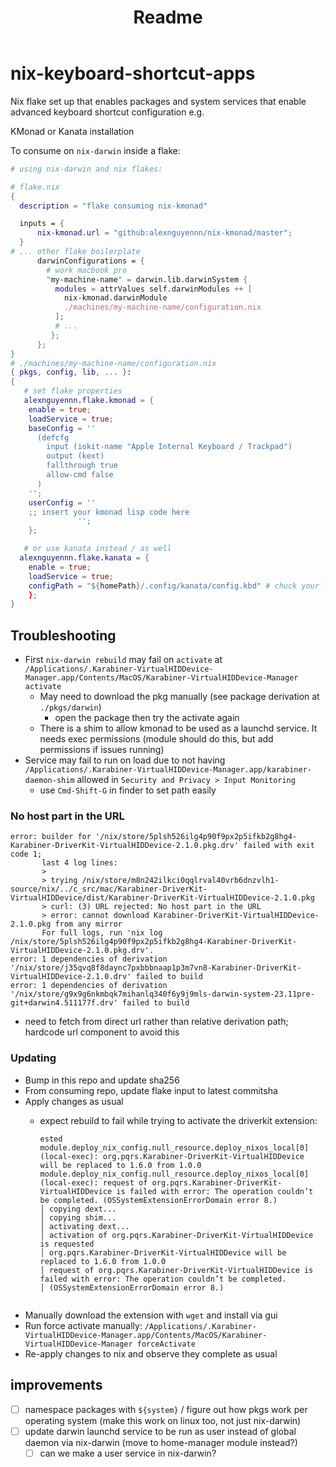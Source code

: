 #+title: Readme

* nix-keyboard-shortcut-apps
Nix flake set up that enables packages and system services that enable advanced keyboard shortcut configuration e.g.

KMonad or Kanata installation

To consume on =nix-darwin= inside a flake:

#+begin_src nix
# using nix-darwin and nix flakes:

# flake.nix
{
  description = "flake consuming nix-kmonad"

  inputs = {
      nix-kmonad.url = "github:alexnguyennn/nix-kmonad/master";
  }
# ... other flake boilerplate
      darwinConfigurations = {
        # work macbook pro
        "my-machine-name" = darwin.lib.darwinSystem {
          modules = attrValues self.darwinModules ++ [
            nix-kmonad.darwinModule
            ./machines/my-machine-name/configuration.nix
          ];
          # ...
         };
      };
}
# ./machines/my-machine-name/configuration.nix
{ pkgs, config, lib, ... }:
{
   # set flake properties
   alexnguyennn.flake.kmonad = {
    enable = true;
    loadService = true;
    baseConfig = ''
      (defcfg
        input (iokit-name "Apple Internal Keyboard / Trackpad")
        output (kext)
        fallthrough true
        allow-cmd false
      )
    '';
    userConfig = ''
    ;; insert your kmonad lisp code here
               '';
    };

   # or use kanata instead / as well
  alexnguyennn.flake.kanata = {
    enable = true;
    loadService = true;
    configPath = "${homePath}/.config/kanata/config.kbd" # chuck your lisp in this file
    };
}
#+end_src


** Troubleshooting
- First =nix-darwin rebuild= may fail on =activate= at ~/Applications/.Karabiner-VirtualHIDDevice-Manager.app/Contents/MacOS/Karabiner-VirtualHIDDevice-Manager activate~
  - May need to download the pkg manually (see package derivation at ~./pkgs/darwin~)
    - open the package then try the activate again
  - There is a shim to allow kmonad to be used as a launchd service. It needs exec permissions (module should do this, but add permissions if issues running)
- Service may fail to run on load due to not having =/Applications/.Karabiner-VirtualHIDDevice-Manager.app/karabiner-daemon-shim= allowed in ~Security and Privacy > Input Monitoring~
  - use =Cmd-Shift-G= in finder to set path easily
*** No host part in the URL
#+begin_src shell
error: builder for '/nix/store/5plsh526ilg4p90f9px2p5ifkb2g8hg4-Karabiner-DriverKit-VirtualHIDDevice-2.1.0.pkg.drv' failed with exit code 1;
       last 4 log lines:
       >
       > trying /nix/store/m8n242ilkci0qqlrval40vrb6dnzvlh1-source/nix/../c_src/mac/Karabiner-DriverKit-VirtualHIDDevice/dist/Karabiner-DriverKit-VirtualHIDDevice-2.1.0.pkg
       > curl: (3) URL rejected: No host part in the URL
       > error: cannot download Karabiner-DriverKit-VirtualHIDDevice-2.1.0.pkg from any mirror
       For full logs, run 'nix log /nix/store/5plsh526ilg4p90f9px2p5ifkb2g8hg4-Karabiner-DriverKit-VirtualHIDDevice-2.1.0.pkg.drv'.
error: 1 dependencies of derivation '/nix/store/j35qvq8f8daync7pxbbbnaap1p3m7vn8-Karabiner-DriverKit-VirtualHIDDevice-2.1.0.drv' failed to build
error: 1 dependencies of derivation '/nix/store/g9x9g6nkmbqk7mihanlq340f6y9j9mls-darwin-system-23.11pre-git+darwin4.511177f.drv' failed to build
#+end_src
- need to fetch from direct url rather than relative derivation path; hardcode url component to avoid this
*** Updating
- Bump in this repo and update sha256
- From consuming repo, update flake input to latest commitsha
- Apply changes as usual
  - expect rebuild to fail while trying to activate the driverkit extension:
   #+begin_src
ested
module.deploy_nix_config.null_resource.deploy_nixos_local[0] (local-exec): org.pqrs.Karabiner-DriverKit-VirtualHIDDevice will be replaced to 1.6.0 from 1.0.0
module.deploy_nix_config.null_resource.deploy_nixos_local[0] (local-exec): request of org.pqrs.Karabiner-DriverKit-VirtualHIDDevice is failed with error: The operation couldn’t be completed. (OSSystemExtensionErrorDomain error 8.)
│ copying dext...
│ copying shim...
│ activating dext...
│ activation of org.pqrs.Karabiner-DriverKit-VirtualHIDDevice is requested
│ org.pqrs.Karabiner-DriverKit-VirtualHIDDevice will be replaced to 1.6.0 from 1.0.0
│ request of org.pqrs.Karabiner-DriverKit-VirtualHIDDevice is failed with error: The operation couldn’t be completed.
│ (OSSystemExtensionErrorDomain error 8.)

   #+end_src
- Manually download the extension with =wget= and install via gui
- Run force activate manually: =/Applications/.Karabiner-VirtualHIDDevice-Manager.app/Contents/MacOS/Karabiner-VirtualHIDDevice-Manager forceActivate=
- Re-apply changes to nix and observe they complete as usual

** improvements
- [ ] namespace packages with =${system}= / figure out how pkgs work per operating system (make this work on linux too, not just nix-darwin)
- [ ] update darwin launchd service to be run as user instead of global daemon via nix-darwin (move to home-manager module instead?)
  - [ ] can we make a user service in nix-darwin?
